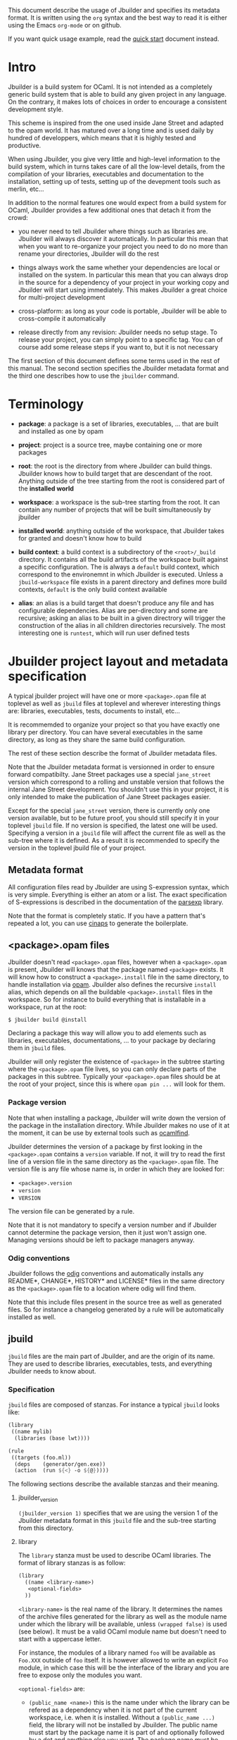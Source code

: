 This document describe the usage of Jbuilder and specifies its
metadata format. It is written using the =org= syntax and the best way
to read it is either using the Emacs =org-mode= or on github.

If you want quick usage example, read the [[./quick-start.org][quick start]] document
instead.

* Intro

Jbuilder is a build system for OCaml. It is not intended as a
completely generic build system that is able to build any given
project in any language. On the contrary, it makes lots of choices in
order to encourage a consistent development style.

This scheme is inspired from the one used inside Jane Street and
adapted to the opam world. It has matured over a long time and is used
daily by hundred of developpers, which means that it is highly tested
and productive.

When using Jbuilder, you give very little and high-level information
to the build system, which in turns takes care of all the low-level
details, from the compilation of your libraries, executables and
documentation to the installation, setting up of tests, setting up of
the devepment tools such as merlin, etc...

In addition to the normal features one would expect from a build
system for OCaml, Jbuilder provides a few additional ones that detach
it from the crowd:

- you never need to tell Jbuilder where things such as libraries
  are. Jbuilder will always discover it automatically. In particular
  this mean that when you want to re-organize your project you need to
  do no more than rename your directories, Jbuilder will do the rest

- things always work the same whether your dependencies are local or
  installed on the system. In particular this mean that you can always
  drop in the source for a dependency of your project in your working
  copy and Jbuilder will start using immediately. This makes Jbuilder
  a great choice for multi-project development

- cross-platform: as long as your code is portable, Jbuilder will be
  able to cross-compile it automatically

- release directly from any revision: Jbuilder needs no setup
  stage. To release your project, you can simply point to a specific
  tag. You can of course add some release steps if you want to, but it
  is not necessary

The first section of this document defines some terms used in the rest
of this manual. The second section specifies the Jbuilder metadata
format and the third one describes how to use the =jbuilder= command.

* Terminology

- *package*: a package is a set of libraries, executables, ... that
  are built and installed as one by opam

- *project*: project is a source tree, maybe containing one or more
  packages

- *root*: the root is the directory from where Jbuilder can build
  things. Jbuilder knows how to build target that are descendant of
  the root. Anything outside of the tree starting from the root is
  considered part of the *installed world*

- *workspace*: a workspace is the sub-tree starting from the root. It
  can contain any number of projects that will be built simultaneously
  by jbuilder

- *installed world*: anything outside of the workspace, that Jbuilder
  takes for granted and doesn't know how to build

- *build context*: a build context is a subdirectory of the
  =<root>/_build= directory. It contains all the build artifacts of
  the workspace built against a specific configuration. The is always
  a =default= build context, which correspond to the environemnt in
  which Jbuilder is executed. Unless a =jbuild-workspace= file exists in
  a parent directory and defines more build contexts, =default= is the
  only build context available

- *alias*: an alias is a build target that doesn't produce any file
  and has configurable dependencies. Alias are per-directory and some
  are recursive; asking an alias to be built in a given directrory
  will trigger the construction of the alias in all children
  directories recursively. The most interesting one is =runtest=,
  which will run user defined tests

* Jbuilder project layout and metadata specification

A typical jbuilder project will have one or more =<package>.opam= file
at toplevel as well as =jbuild= files at toplevel and wherever
interesting things are: libraries, executables, tests, documents to
install, etc...

It is recommemded to organize your project so that you have exactly
one library per directory. You can have several executables in the
same directory, as long as they share the same build configuration.

The rest of these section describe the format of Jbuilder metadata
files.

Note that the Jbuilder metadata format is versionned in order to
ensure forward compatibilty. Jane Street packages use a special
=jane_street= version which correspond to a rolling and unstable
version that follows the internal Jane Street development. You
shouldn't use this in your project, it is only intended to make the
publication of Jane Street packages easier.

Except for the special =jane_street= version, there is currently only
one version available, but to be future proof, you should still
specify it in your toplevel =jbuild= file. If no version is specified,
the latest one will be used. Specifying a version in a =jbuild= file
will affect the current file as well as the sub-tree where it is
defined. As a result it is recommended to specify the version in the
toplevel jbuild file of your project.

** Metadata format

All configuration files read by Jbuilder are using S-expression
syntax, which is very simple. Everything is either an atom or a
list. The exact specification of S-expressions is described in the
documentation of the [[https://github.com/janestreet/parsexp][parsexp]] library.

Note that the format is completely static. If you have a pattern
that's repeated a lot, you can use [[https://github.com/janestreet/cinaps][cinaps]] to generate the boilerplate.

** <package>.opam files

Jbuilder doesn't read =<package>.opam= files, however when a
=<package>.opam= is present, Jbuilder will knows that the package
named =<package>= exists. It will know how to construct a
=<package>.install= file in the same directory, to handle installation
via [[https://opam.ocaml.org/][opam]]. Jbuilder also defines the recursive =install= alias, which depends
on all the buildable =<package>.install= files in the workspace. So
for instance to build everything that is installable in a workspace,
run at the root:

#+begin_src
$ jbuilder build @install
#+end_src

Declaring a package this way will allow you to add elements such as
libraries, executables, documentations, ... to your package by
declaring them in =jbuild= files.

Jbuilder will only register the existence of =<package>= in the
subtree starting where the =<package>.opam= file lives, so you can
only declare parts of the packages in this subtree. Typically your
=<package>.opam= files should be at the root of your project, since
this is where =opam pin ...= will look for them.

*** Package version

Note that when installing a package, Jbuilder will write down the
version of the package in the installation directory. While Jbuilder
makes no use of it at the moment, it can be use by external tools such
as [[http://projects.camlcity.org/projects/findlib.html][ocamlfind]].

Jbuilder determines the version of a package by first looking in the
=<package>.opam= contains a =version= variable. If not, it will try to
read the first line of a version file in the same directory as the
=<package>.opam= file. The version file is any file whose name is, in
order in which they are looked for:

- =<package>.version=
- =version=
- =VERSION=

The version file can be generated by a rule.

Note that it is not mandatory to specify a version number and if
Jbuilder cannot determine the package version, then it just won't
assign one. Managing versions should be left to package managers
anyway.

*** Odig conventions

Jbuilder follows the [[http://erratique.ch/software/odig][odig]] conventions and automatically installs any
README*, CHANGE*, HISTORY* and LICENSE* files in the same directory as
the =<package>.opam= file to a location where odig will find them.

Note that this include files present in the source tree as well as
generated files. So for instance a changelog generated by a rule will
be automatically installed as well.

** jbuild

=jbuild= files are the main part of Jbuilder, and are the origin of
its name. They are used to describe libraries, executables, tests, and
everything Jbuilder needs to know about.

*** Specification

=jbuild= files are composed of stanzas. For instance a typical
=jbuild= looks like:

#+begin_src scheme
(library
 ((name mylib)
  (libraries (base lwt))))

(rule
 ((targets (foo.ml))
  (deps    (generator/gen.exe))
  (action  (run ${<} -o ${@}))))
#+end_src

The following sections describe the available stanzas and their
meaning.

**** jbuilder_version

=(jbuilder_version 1)= specifies that we are using the version 1 of
the Jbuilder metadata format in this =jbuild= file and the sub-tree
starting from this directory.

**** library

The =library= stanza must be used to describe OCaml libraries. The
format of library stanzas is as follow:

#+begin_src scheme
(library
  ((name <library-name>)
   <optional-fields>
  ))
#+end_src

=<library-name>= is the real name of the library. It determines the
names of the archive files generated for the library as well as the
module name under which the library will be available, unless
=(wrapped false)= is used (see below). It must be a valid OCaml module
name but doesn't need to start with a uppercase letter.

For instance, the modules of a library named =foo= will be available
as =Foo.XXX= outside of =foo= itself. It is however allowed to write
an explicit =Foo= module, in which case this will be the interface of
the library and you are free to expose only the modules you want.

=<optional-fields>= are:

- =(public_name <name>)= this is the name under which the library can
  be refered as a dependency when it is not part of the current
  workspace, i.e. when it is installed. Without a =(public_name ...)=
  field, the library will not be installed by Jbuilder. The public
  name must start by the package name it is part of and optionally
  followed by a dot and anything else you want. The package name must
  be one of the package that Jbuilder knows about, as determined by
  the [[package.opam][<package>.opam files]]

- =(synopsis <string>)= should give a one-line description of the
  library. This is used by tools that list installed libraries

- =(modules <modules>)= specifies what modules are part of the
  library. By default Jbuilder will use all the .ml files in the same
  directory as the =jbuild= file. This include ones that are present
  in the file system as well as ones generated by user rules. You can
  restrict this list by using a =(modules <modules>)= field. =<modules>=
  uses the [[Ordered set language][ordered set language]] where elements are module names and don't
  need to start with a uppercase letter. For instance to exclude module
  =Foo=: =(modules (:standard \ foo))=

- =(libraries (<library-dependencies>))= is used to specifiy the
  dependencies of the library. In here you should put library
  names. For library that are present in the workspace, you can use
  either the real name or the public name. For libraries that are part
  of the installed world, you need to use the public name. For
  instance: =(libraries (base re))=. In addition to direct
  dependencies you can specify alternative dependencies. This is
  described in the [[Alternative dependencies][alternative dependencies section]]

- =(wrapped <boolean>)= specifies whether the modules of the library
  should be available only through of the toplevel library module, or
  should all be exposed at toplevel. The default is =true= and it is
  highly recommed to keep it this way. Because OCaml toplevel modules
  must all be unique when linking an executables, polluting the
  toplevel namespace will make your library unusable with other
  libraries if there is a module name clash. This option is only
  intended for libraries that manually prefix all their modules by the
  library name

- =(preprocess <preprocess-spec>)= specifies how to pre-process files
  if needed. The default is =no_processing=. Other options are
  described in the [[Preprocessing specification][preprocessing specification section]]

- =(preprocessor_deps (<deps-conf list>))= specifies extra
  dependencies of the preprocessor, for instance if the preprocessor
  reads a generated file. The specification of dependencies is
  described in the [[Dependency specification][dependency specification section]]

- =(optional)=, if present it indicates that the library should only
  be built and installed if all the dependencies are available, either
  in the workspace or in the installed world. You can use this to
  provide extra features without adding hard dependencies to your
  project

- =(c_names (<names>))=, if your library has stubs, you must list the
  C files in this field, without the =.c= extension

- =(cxx_names (<names>))= is the same as =c_names= but for C++ stubs

- =(install_c_headers (<names>))= if your libraries has public C
  header files that must be installed, you must list them in this
  field, with the =.h= extension

- =(modes (<modes>))= modes (=byte= and =native=) which should be
  built by default. This is only useful when writing libraries for the
  OCaml toplevel

- =(kind <kind>)= is the kind of the library. The default is =normal=,
  other available choices are =ppx_rewriter= and
  =ppx_type_conv_plugin= and must be set when the library is intended
  to be used as a ppx rewriter or a =[@@deriving ...]= plugin

- =(ppx_runtime_libraries (<library-names>))= when the library is a
  ppx rewriter or a =[@@deriving ...]= plugin and has runtime
  dependencies, you can specify them here

- =(virtual_deps (<opam-packages>)=. Sometimes opam packages enable a
  specific feature only if another package is installed. This is for
  instance the case of =ctypes= which will only install
  =ctypes.foreign= if the dummy =ctypes-forein= package is
  installed. You can specify such virtual dependencies here. You don't
  need to do so unless you use Jbuilder to synthesize the =depends=
  and =depopts= sections of your opam file

- =flags=, =ocamlc_flags= and =ocamlopt_flags=. See the
  [[OCaml flags][section about specifying OCaml flags]]

- =(library_flags (<flags>))= is a list of flags that are passed as it
  to =ocamlc= and =ocamlopt= when building the library archive
  files. You can use this to specify =-linkall= for
  instance. =<flags>= is a list of strings supporting [[Variables expansion][variables
  expansion]].

- =(c_flags <flags>)= specifies the compilation flags for C stubs,
  using the [[Ordered set language][ordered set language]]. This field supports =(:include ...)=
  forms

- =(cxx_flags <flags>)= is the same as =c_flags= but for C++ stubs

- =(c_library_flags <flags>)= specifies the flags to pass to the C
  compiler when constructing the library archive file for the C stubs.
  =<flags>= uses the [[Ordered set language][ordered set language]] and supports =(:include
  ...)= forms. When you are writing bindings for a C library named
  =bar=, you should typically write =-lbar= here, or whatever flags
  are necessary to to link against this library.

Note that when binding C libraries, Jbuilder doesn't provide special
support for tools such as =pkg-config=, however it integrates easily
with [[https://github.com/janestreet/configurator][configurator]] by using =(c_flags (:include ...))= and
=(c_library_flags (:include ...))=.

**** executables

The =executables= stanza must be used to describe sets of
executables. The format of executables stanzas is as follow:

#+begin_src scheme
(executables
  ((names (<entry point names>))
   <optional-fields>
  ))
#+end_src

=<entry point names>= is a list of module names that contain the main
entry point of each executables. There can be additional modules in
the current directory, you only need to list the entry point in
=(names ...)=. For every =<name>=, Jbuilder will know how to build
=<name>.exe= and =<name>.bc=. =<name>.exe= is a native code executable
and =<name>.bc= is a bytecode executable which requires =ocamlrun= to
run.

Note that in case native compilation is not available, =<name>.exe=
will in fact be a custom byte-code executable. Custom in the sense of
=ocamlc -custom=, meaning that it is a native executable that embeds
the =ocamlrun= virtual machine as well as the byte code. As such you
can always rely on =<name>.exe= begin available.

=<optional-fields>= are:

- =(libraries (<library-dependencies>))= is the same as the
  =(libraries ...)= field of [[library][libraries]]

- =(modules <modules>)= specifies which modules in the current
  directory Jbuilder should consider when building
  executables. Modules not listed here will be ignored and cannot be
  used inside executables described by the current stanza. It is
  interpreted in the same way as the =(modules ...)= field of
  [[library][libraries]]

- =(preprocess <preprocess-spec>)= is the same as the
  =(preprocess ...)= field of [[library][libraries]]

- =(preprocessor_deps (<deps-conf list>))= is the same as the
  =(preprocessor_deps ...)= field of [[library][libraries]]

- =flags=, =ocamlc_flags= and =ocamlopt_flags=. See the
  [[OCaml flags][section about specifying OCaml flags]]

**** rule

The =rule= stanza is used to create custom rules. It tells Jbuilder
how to generate a specific set of files from a specific set of
dependencies.

The syntax is as follow:

#+begin_src scheme
(rule
  ((targets (<filenames>))
   (deps    (<deps-conf list>))
   (action  <action>)))
#+end_src

=<filenames>= is a list of file names. Note that currently Jbuilder
only support user rules with targets in the current directory.

=<deps-conf list>= specifies the dependencies of the rule. See the
[[Dependency
 specification][dependency specification section]] for more details.

=<action>= is the action to run to produce the targets from the
dependencies. See the [[User actions][actions section]] for more details.

**** ocamllex

=(ocamllex (<names>))= is essentially a short-hand for:

#+begin_src scheme
(rule
  ((targets (<name>.ml))
   (deps    (<name>.mll))
   (action  (run ocamllex ${<}))))
#+end_src

**** ocamlyacc

=(ocamlyacc (<names>))= is essentially a short-hand for:

#+begin_src scheme
(rule
  ((targets (<name>.ml <name>.mli))
   (deps    (<name>.mly))
   (action  (run ocamlyacc ${<}))))
#+end_src


**** alias

The =alias= stanza lets you add dependencies to an alias, or specify
an action to run to construct the alias.

The syntax is as follow:

#+begin_src scheme
(rule
  ((name    <alias-name>)
   (deps    (<deps-conf list>))
   <optional-fields>
   ))
#+end_src

=<name>= is an alias name such as =runtest=.

=<deps-conf list>= specifies the dependencies of the rule. See the
[[Dependency
 specification][dependency specification section]] for more details.

=<optional-fields>= are:

- =<action>=, an action to run when constructing the alias. See the
  [[User actions][actions section]] for more details.

The typical use of the =alias= stanza is to define tests:

#+begin_src scheme
(rule
  ((name   runtest)
   (deps   (my-test-program.exe))
   (action "./${<} blah")))
#+end_src

See the [[runtest][section about running tests]] for details.

**** provides

The =provides= stanza allows you to globally name a file, either a
source file or a target. This is especially important for build tools;
by using the =provides= mechanism, you don't need to know whether the
binary is in the tree or installed.

The syntax is as follow:

#+begin_src scheme
(provides (<name> (file <filename>)))
#+end_src

=<name>= is the name under which the artefact can be refered and
=<filename>= is the file it resolves to. When =<filename>= can be
guessed from the =<name>=, you can use the following shorter syntax:

#+begin_src scheme
(provides <name>)
#+end_src

In this case, the file name is guessed as follow:

- if =<name>= contains a =:=, the file name is anything that comes
  after the first =:=
- otherwise it is the same as =<name>=

Once you have written a =provides= stanza, you can refer to the file
in points to using the special forms =${bin:<name>}= or
=${findlib:<library>:<file>}= inside =(action ...)= fields. See the
[[Variables expansion][section about variables expansion]] for details.

Note that any file referred by a =provides= stanza should probably be
installed as well, using an [[install]] stanza. If the file is meant to be
installed in a library directory, then its name should be of the form
=<public-library-name>:<file>=. It is meant to be installed in the
=bin= directory, then its name should be the program name.

**** install

The =install= stanza is what lets you describe what Jbuilder should
install, either when running =jbuilder install= or through opam.

Libraries don't need an =install= stanza to be installed, just a
=public_name= field. Everything else needs an =install= stanza.

The syntax is as follow:

#+begin_src scheme
(install
  ((section <section>)
   (files   (<filenames>))
   <optional-fields>
  ))
#+end_src

=<section>= is the installation section, as described in the opam
manual. The following sections are available:

- =lib=
- =libexec=
- =bin=
- =sbin=
- =toplevel=
- =share=
- =share_root=
- =etc=
- =doc=
- =stublibs=
- =man=
- =misc=

=<files>= is the list of files to install.

=<optional-fields>= are:

- =(package <name>)=. If there are no ambiguities, you can omit this
  field. Otherwise you need it to specify which package these files
  are part of. The package is not ambiguous when the first parent
  directory to contain a =<package>.opam= file contains exactly one
  =<package>.opam= file

**** Common items

***** Ordered set language

A few fields takes as argument a ordered set and can be specified
using a small DSL.

This DSL is interpreted by jbuilder into an ordered set of strings
using the following rules:

- =:standard= denotes to the standard value of the field when it is
  absent
- an atom not starting with a =:= is a singleton containing only this
  atom
- a list of sets is the concatenation of its inner sets
- =(<sets1> \ <sets2>)= is the set composed of elements of =<sets1>=
  that do not appear in =<sets2>=

In addition, some fields support the inclusion of an external file
using the syntax =(:include <filename>)=. This is useful for instance
when you need to run a script to figure out some compilation flags.
=<filename>= is expected to contain a single S-expression and cannot
contain =(:include ...)= forms.

Most fields using the ordered set language also support [[Variables expansion][variables
expansion]]. Variables are expanded after the set language is
interpreted.

***** Variables expansion

Some fields can contains variables of the form =$(var)= or =${var}=
that are expanded by Jbuilder.

Jbuilder supports the following variables:

- =ROOT= is the relative path to the root of the workspace
- =CC= is the C compiler command line being used in the current build
  context
- =CXX= is the C++ compiler command line being used in the current
  build context
- =ocaml_bin= is the path where =ocamlc= lives
- =OCAML= is the =ocaml= binary
- =OCAMLC= is the =ocamlc= binary
- =OCAMLOPT= is the =ocamlopt= binary
- =ocaml_version= is the version of the compiler used in the current
  build context
- =ocaml_where= is the output of =ocamlc -where=
- =ARCH_SIXTYFOUR= is =true= if using a compiler targetting a 64 bit
  architecture and =false= otherwise

In addition, =(action ...)= fields support the following special variables:

- =@= expands to the list of target, separated by spaces
- =<= expands to the first dependency, or the empty string if there are no dependencies
- =^= expands to the list of dependencies, separated by spaces
- =exe:<path>= expands to =<path>=, except when cross-compiling, in
  which case it will expand to =<path>= from the host build context
- =bin:<program>= expands to a path to =program=. If =program= is
  provided by a jbuild in the workspace (see [[provide][provide stanzas]]), the
  locally built binarry will be used, otherwise it will be searched in
  the =PATH= of the current build context
- =findlib:<public-library-name>:<file>= expands to a path to file
  =<file>= of library =<public-library-name>=. If
  =<public-library-name>= is available in the current workspace, the
  local file will be used, otherwise the one from the installed world
  will be used

The last two forms of variable are what allows you to write custom
rules that work transparently whether things are installed or not.

***** Alternative dependencies

It is sometimes the case that one wants to not depend on a specific
library, but instead on whatever is already installed. For instance to
use a different backend depending on the target.

Jbuilder allows this by using a =(select ... from ...)= form inside
the list of library dependencies.

Select forms are specified as follow:

#+begin_src scheme
(select <target-filename> from
  ((<literals> -> <filename>)
   (<literals> -> <filename>)
   ...))
#+end_src

=<literals>= are list of literals, where each literal is one of:
- =<library-name>=, which will evaluate to true if =<library-name>= is
  available, either in the worksapce either in the installed world
- =!<library-name>=, which will evaluate to true if =<library-name>=
  is not availale in the workspace or in the installed world

When evaluating a select form, Jbuilder will create
=<target-filename>= by copying the file given by the first
=(<literals> -> <filename>)= case where all the literals evaluate to
true. It is an error if none of the clauses are selectable. You can
add a fallback by adding a clause of the form =(-> <file>)= at the end
of the list.

***** Preprocessing specification

Jbuilder accept three kinds of pre-processing:

- =no_preprocessing=, meaning that files are given as it to the
  compiler, this is the default
- =(command <shell-command>)= to pre-process files using the given
  shell command. The input file is given as an extra argument and the
  command is expected to output the result on its standard output
- =(pps (<ppx-rewriters-and-flags>))= to pre-process files using the
  given list of ppx rewriters

Note that in any cases, files are pre-processed only once. Jbuilder
doesn't use the =-pp= or =-ppx= of the various OCaml tools.

=<ppx-rewriters-and-flags>= is expected to be a list where each
element is either a command line flag if starting with a =-= or the
name of a library implementing an OCaml AST rewriter. These must be
libraries as Jbuilder always build a single ppx driver in order to
speed up compilation.

Currently Jbuilder only knows how to buid [[https://github.com/janestreet/ppx_driver][ppx_driver]] based drivers, so
using =(pps (...))= will force a dependency on ppx_driver. You are
however free to use ppx rewriters that are not based on ppx_driver in
this list, since ppx_driver is able to import rewriters that where not
designed for ppx_driver.

****** Per module pre-processing specification

By default a preprocessing specification will apply to all modules in
the library/set of executables. It is possible to select the
preprocessing on a module-by-module basis by using the following
syntax:

#+begin_src scheme
(preprocess (per_file
               (<spec1> (<module-list1))
               (<spec2> (<module-list2))
               ...))
#+end_src

Where =<spec1>=, =<spec2>=, ... are preprocessing specifications and
=<module-list1>=, =<module-list2>=, ... are list of module names. It
is currently not possible to distinguish between .ml/.mli files,
however it wouldn't be hard to support if needed.

For instance:

#+begin_src scheme
(preprocess (per_file
               ((command "./pp.sh X=1" (foo bar)))
               ((command "./pp.sh X=2" (baz)))))
#+end_src

***** Dependency specification

Dependecies in =jbuild= files can be specified using one of the
following syntax:

- =(file <filename>)= or simply =<filename>=: depend on this file
- =(alias <alias-name>)=: depend on the construction of this alias,
  for instance: =(alias src/runtest)=
- =(glob_files <glob>)=: depend on all files matched by =<glob>=, see
  the [[Glob][glob section]] for details

In all these cases, the argument supports [[Variables expansion][variables expansion]].

****** Glob

You can use globs to declare dependencies on a set of files. Note that
globs will match files that exist in the source tree as well as
buildable targets, so for instance you can depend on =*.cmi=.

Currently jbuilder only support globbing files in a single
directory. And in particular the glob is interpreted as follow:

- anything before the last =/= is taken as a literal path
- anything after the last =/=, or everything if the glob contains no
  =/=, is interpreted using the glob syntax

The glob syntax is interpreted as follow:

- =\<char>= matches exactly =<char>=, even if it is a special
  character (=*=, =?=, ...)
- =*= matches any sequence of characters, except if it comes first in
  which case it matches any character that is not =.= followed by
  anything
- =**= matches any character that is not =.= followed by anything,
  except if it comes first in which case it matches anything
- =?= matches any single character
- =[<set>]= matches any character that is part of =<set>=
- =[!<set>]= matches any character that is not part of =<set>=
- ={<glob1>,<glob2>,...,<globn>}= matches any string that is matched
  by one of =<glob1>=, =<glob2>=, ...

***** OCaml flags

In =library= and =executables= stanzas, you can specify OCaml
compilation flags using the following fields:

- =(flags <flags>)= to specify flags passed to both =ocamlc= and
  =ocamlopt=
- =(ocamlc_flags <flags>)= to specify flags passed to =ocamlc= only
- =(ocamlopt_flags <flags>)= to specify flags passed to =ocamlopt=
  only

For all these fields, =<flags>= is specified in the [[Ordered set language][ordered set language]].
***** User actions

=(action ...)= fields describe user actions. The argument can use one
of these two forms:

- a simple string, in which case it is passed to =bash=
- using a small DSL, that is interpreted by jbuilder directly and
  doesn't require an external shell

In both case, each atom in the argument supports [[Variables expansion][variables
expansion]]. Moreover, you don't need to specify dependencies
explicitely for the special =${exe:...}=, =${bin:...}= or
=${findlib:...}= forms, these are recognized automatically by
Jbuilder.

The DSL is preferable in general as it will make your package more
portable. It is currently quite limited, so the recommendation is to
write a small OCaml program and use the DSL to invoke it. You can use
[[https://github.com/janestreet/shexp][shexp]] to write portable scripts or [[https://github.com/janestreet/configurator][configurator]] for configuration
related tasks.

The following constructions are available:

- =(run <prog> <args>)= to execute a program
- =(chdir <dir> <DSL>)= to change the current directory
- =(setenv <var> <value> <DSL>)= to set an environment variable
- =(with-stdout-to <file> <DSL>)= to redirect the output to a file
* Usage

TODO

* Advanced topics

This section describes some details of Jbuilder for advanced users.

** META file generation

Jbuilder uses =META= files from the [[http://projects.camlcity.org/projects/findlib.html][findlib library manager]] in order
to inter-operate with the rest of the world when installing
libraries. It is able to generate them automatically. However, for the
rare cases where you would need a specific =META= file, or to ease the
transition of a project to Jbuilder, it is allowed to write/generate a
specific one.

In order to do that, write or setup a rule to generate a
=META.<package>= file in the same directory as the =<package>.opam=
file. If you do that, Jbuilder will still generate a =META= file but
it will be called =META.<package>.from-jbuilder=. So for instance if
you want to extend the =META= file generated by Jbuilder you can
write:

#+begin_src scheme
(rule
 ((targets (META.foo))
  (deps    (META.foo.from-jbuilder))
  (action  "{ cat ${<}; echo blah } > ${@}")))
#+end_src

Additionally, Jbuilder provides a simpler mechanism for this scheme:
just write or generate a =META.<package>.template= file containing a
line of the form =# JBUILDER_GEN=. Jbuilder will automatically insert
its generated =META= contents in place of this line.
